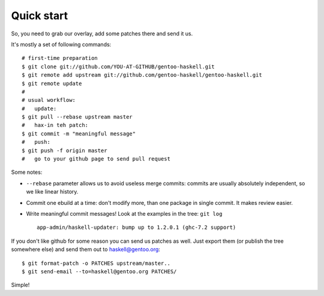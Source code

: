 Quick start
===========

So, you need to grab our overlay, add some patches there and send it us.

It's mostly a set of following commands:

::

   # first-time preparation
   $ git clone git://github.com/YOU-AT-GITHUB/gentoo-haskell.git
   $ git remote add upstream git://github.com/gentoo-haskell/gentoo-haskell.git
   $ git remote update
   #
   # usual workflow:
   #   update:
   $ git pull --rebase upstream master
   #   hax-in teh patch:
   $ git commit -m "meaningful message"
   #   push:
   $ git push -f origin master
   #   go to your github page to send pull request

Some notes:

- ``--rebase`` parameter allows us to avoid useless merge commits:
  commits are usually absolutely independent, so we like linear history.

- Commit one ebuild at a time: don't modify more, than one package
  in single commit. It makes review easier.

- Write meaningful commit messages! Look at the examples in the tree:
  ``git log``

  ::

      app-admin/haskell-updater: bump up to 1.2.0.1 (ghc-7.2 support)

If you don't like github for some reason you can send us patches as well.
Just export them (or publish the tree somewhere else) and send them out
to haskell@gentoo.org:

::

    $ git format-patch -o PATCHES upstream/master..
    $ git send-email --to=haskell@gentoo.org PATCHES/

Simple!
